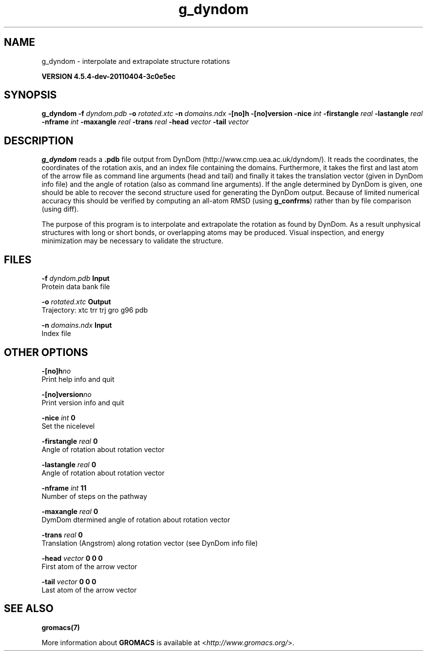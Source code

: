 .TH g_dyndom 1 "Mon 4 Apr 2011" "" "GROMACS suite, VERSION 4.5.4-dev-20110404-3c0e5ec"
.SH NAME
g_dyndom - interpolate and extrapolate structure rotations

.B VERSION 4.5.4-dev-20110404-3c0e5ec
.SH SYNOPSIS
\f3g_dyndom\fP
.BI "\-f" " dyndom.pdb "
.BI "\-o" " rotated.xtc "
.BI "\-n" " domains.ndx "
.BI "\-[no]h" ""
.BI "\-[no]version" ""
.BI "\-nice" " int "
.BI "\-firstangle" " real "
.BI "\-lastangle" " real "
.BI "\-nframe" " int "
.BI "\-maxangle" " real "
.BI "\-trans" " real "
.BI "\-head" " vector "
.BI "\-tail" " vector "
.SH DESCRIPTION
\&\fB g_dyndom\fR reads a \fB .pdb\fR file output from DynDom
\&(http://www.cmp.uea.ac.uk/dyndom/).
\&It reads the coordinates, the coordinates of the rotation axis,
\&and an index file containing the domains.
\&Furthermore, it takes the first and last atom of the arrow file
\&as command line arguments (head and tail) and
\&finally it takes the translation vector (given in DynDom info file)
\&and the angle of rotation (also as command line arguments). If the angle
\&determined by DynDom is given, one should be able to recover the
\&second structure used for generating the DynDom output.
\&Because of limited numerical accuracy this should be verified by
\&computing an all\-atom RMSD (using \fB g_confrms\fR) rather than by file
\&comparison (using diff).


\&The purpose of this program is to interpolate and extrapolate the
\&rotation as found by DynDom. As a result unphysical structures with
\&long or short bonds, or overlapping atoms may be produced. Visual
\&inspection, and energy minimization may be necessary to
\&validate the structure.
.SH FILES
.BI "\-f" " dyndom.pdb" 
.B Input
 Protein data bank file 

.BI "\-o" " rotated.xtc" 
.B Output
 Trajectory: xtc trr trj gro g96 pdb 

.BI "\-n" " domains.ndx" 
.B Input
 Index file 

.SH OTHER OPTIONS
.BI "\-[no]h"  "no    "
 Print help info and quit

.BI "\-[no]version"  "no    "
 Print version info and quit

.BI "\-nice"  " int" " 0" 
 Set the nicelevel

.BI "\-firstangle"  " real" " 0     " 
 Angle of rotation about rotation vector

.BI "\-lastangle"  " real" " 0     " 
 Angle of rotation about rotation vector

.BI "\-nframe"  " int" " 11" 
 Number of steps on the pathway

.BI "\-maxangle"  " real" " 0     " 
 DymDom dtermined angle of rotation about rotation vector

.BI "\-trans"  " real" " 0     " 
 Translation (Angstrom) along rotation vector (see DynDom info file)

.BI "\-head"  " vector" " 0 0 0" 
 First atom of the arrow vector

.BI "\-tail"  " vector" " 0 0 0" 
 Last atom of the arrow vector

.SH SEE ALSO
.BR gromacs(7)

More information about \fBGROMACS\fR is available at <\fIhttp://www.gromacs.org/\fR>.
